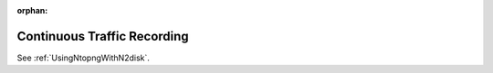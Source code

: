 :orphan:

.. marked as orphan to hide the page from the toctree but still maintain it in the documentation.
   This is to avoid breaking links around the web that were pointing to this page that has now
   been moved to another path.

Continuous Traffic Recording
============================

See :ref:`UsingNtopngWithN2disk`.

